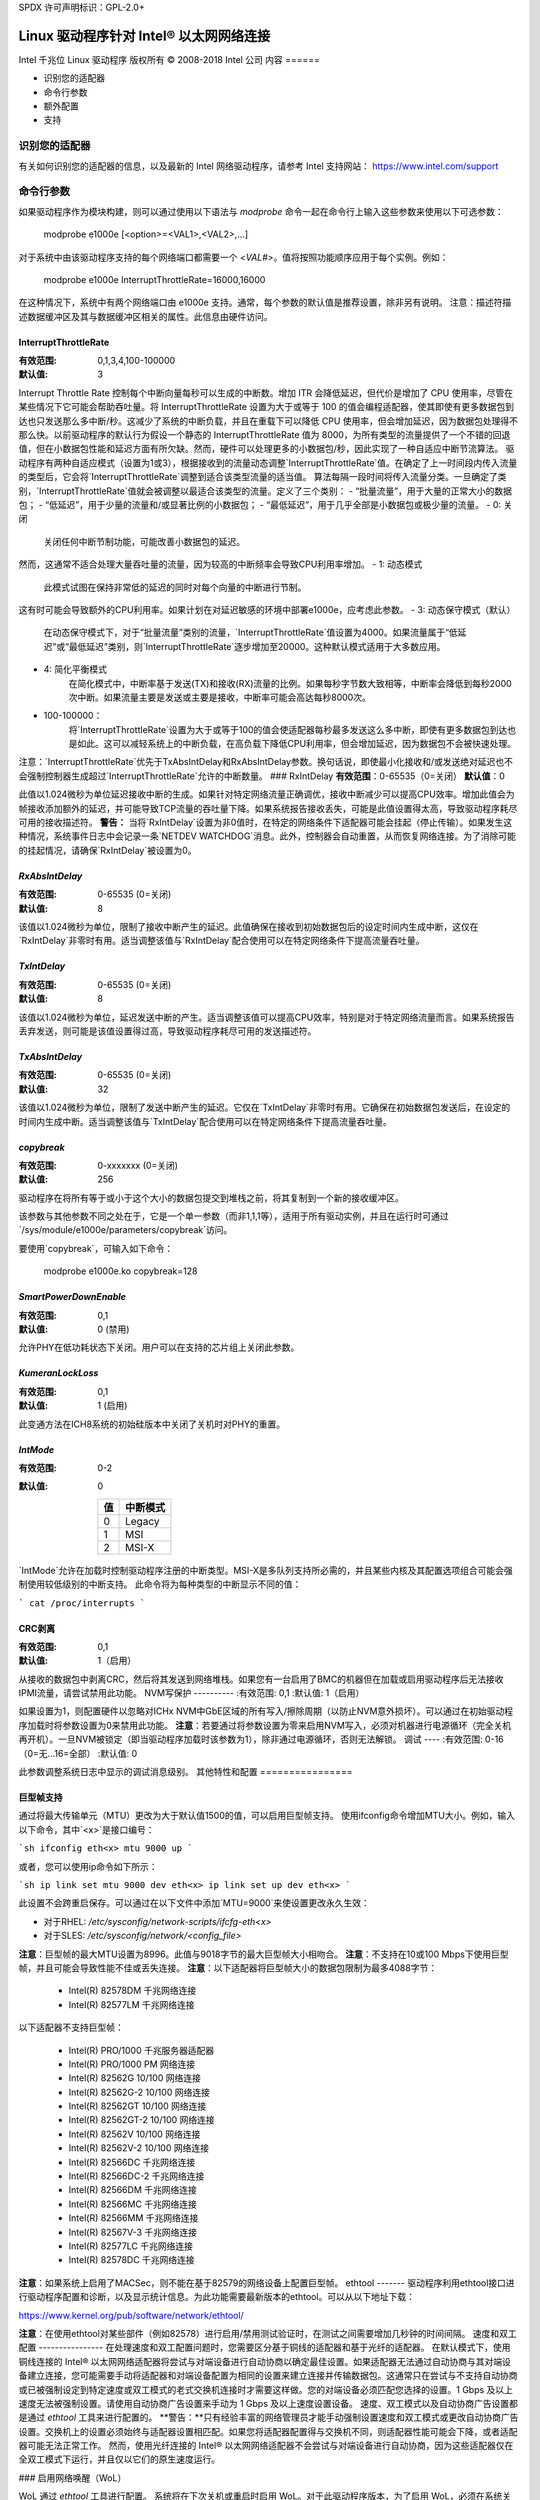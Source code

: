 SPDX 许可声明标识：GPL-2.0+ 

======================================
Linux 驱动程序针对 Intel® 以太网网络连接
======================================

Intel 千兆位 Linux 驱动程序  
版权所有 © 2008-2018 Intel 公司  
内容  
======

- 识别您的适配器
- 命令行参数
- 额外配置
- 支持

识别您的适配器  
==================  
有关如何识别您的适配器的信息，以及最新的 Intel 网络驱动程序，请参考 Intel 支持网站：  
https://www.intel.com/support  

命令行参数  
==================  
如果驱动程序作为模块构建，则可以通过使用以下语法与 `modprobe` 命令一起在命令行上输入这些参数来使用以下可选参数：  

    modprobe e1000e [<option>=<VAL1>,<VAL2>,...]

对于系统中由该驱动程序支持的每个网络端口都需要一个 `<VAL#>`。值将按照功能顺序应用于每个实例。例如：  

    modprobe e1000e InterruptThrottleRate=16000,16000  

在这种情况下，系统中有两个网络端口由 e1000e 支持。通常，每个参数的默认值是推荐设置，除非另有说明。  
注意：描述符描述数据缓冲区及其与数据缓冲区相关的属性。此信息由硬件访问。  

InterruptThrottleRate  
---------------------  
:有效范围: 0,1,3,4,100-100000  
:默认值: 3  

Interrupt Throttle Rate 控制每个中断向量每秒可以生成的中断数。增加 ITR 会降低延迟，但代价是增加了 CPU 使用率，尽管在某些情况下它可能会帮助吞吐量。将 InterruptThrottleRate 设置为大于或等于 100 的值会编程适配器，使其即使有更多数据包到达也只发送那么多中断/秒。这减少了系统的中断负载，并且在重载下可以降低 CPU 使用率，但会增加延迟，因为数据包处理得不那么快。以前驱动程序的默认行为假设一个静态的 InterruptThrottleRate 值为 8000，为所有类型的流量提供了一个不错的回退值，但在小数据包性能和延迟方面有所欠缺。然而，硬件可以处理更多的小数据包/秒，因此实现了一种自适应中断节流算法。
驱动程序有两种自适应模式（设置为1或3），根据接收到的流量动态调整`InterruptThrottleRate`值。在确定了上一时间段内传入流量的类型后，它会将`InterruptThrottleRate`调整到适合该类型流量的适当值。
算法每隔一段时间将传入流量分类。一旦确定了类别，`InterruptThrottleRate`值就会被调整以最适合该类型的流量。定义了三个类别：
- “批量流量”，用于大量的正常大小的数据包；
- “低延迟”，用于少量的流量和/或显著比例的小数据包；
- “最低延迟”，用于几乎全部是小数据包或极少量的流量。
- 0: 关闭
      关闭任何中断节制功能，可能改善小数据包的延迟。
然而，这通常不适合处理大量吞吐量的流量，因为较高的中断频率会导致CPU利用率增加。
- 1: 动态模式
      此模式试图在保持非常低的延迟的同时对每个向量的中断进行节制。
这有时可能会导致额外的CPU利用率。如果计划在对延迟敏感的环境中部署e1000e，应考虑此参数。
- 3: 动态保守模式（默认）
      在动态保守模式下，对于“批量流量”类别的流量，`InterruptThrottleRate`值设置为4000。如果流量属于“低延迟”或“最低延迟”类别，则`InterruptThrottleRate`逐步增加至20000。这种默认模式适用于大多数应用。
- 4: 简化平衡模式
      在简化模式中，中断率基于发送(TX)和接收(RX)流量的比例。如果每秒字节数大致相等，中断率会降低到每秒2000次中断。如果流量主要是发送或主要是接收，中断率可能会高达每秒8000次。
- 100-100000：
      将`InterruptThrottleRate`设置为大于或等于100的值会使适配器每秒最多发送这么多中断，即使有更多数据包到达也是如此。这可以减轻系统上的中断负载，在高负载下降低CPU利用率，但会增加延迟，因为数据包不会被快速处理。
注意：`InterruptThrottleRate`优先于TxAbsIntDelay和RxAbsIntDelay参数。换句话说，即使最小化接收和/或发送绝对延迟也不会强制控制器生成超过`InterruptThrottleRate`允许的中断数量。
### RxIntDelay
**有效范围**：0-65535（0=关闭）
**默认值**：0

此值以1.024微秒为单位延迟接收中断的生成。如果针对特定网络流量正确调优，接收中断减少可以提高CPU效率。增加此值会为帧接收添加额外的延迟，并可能导致TCP流量的吞吐量下降。如果系统报告接收丢失，可能是此值设置得太高，导致驱动程序耗尽可用的接收描述符。
**警告：** 当将`RxIntDelay`设置为非0值时，在特定的网络条件下适配器可能会挂起（停止传输）。如果发生这种情况，系统事件日志中会记录一条`NETDEV WATCHDOG`消息。此外，控制器会自动重置，从而恢复网络连接。为了消除可能的挂起情况，请确保`RxIntDelay`被设置为0。

`RxAbsIntDelay`
--------------
:有效范围: 0-65535 (0=关闭)
:默认值: 8

该值以1.024微秒为单位，限制了接收中断产生的延迟。此值确保在接收到初始数据包后的设定时间内生成中断，这仅在`RxIntDelay`非零时有用。适当调整该值与`RxIntDelay`配合使用可以在特定网络条件下提高流量吞吐量。

`TxIntDelay`
-----------
:有效范围: 0-65535 (0=关闭)
:默认值: 8

该值以1.024微秒为单位，延迟发送中断的产生。适当调整该值可以提高CPU效率，特别是对于特定网络流量而言。如果系统报告丢弃发送，则可能是该值设置得过高，导致驱动程序耗尽可用的发送描述符。

`TxAbsIntDelay`
--------------
:有效范围: 0-65535 (0=关闭)
:默认值: 32

该值以1.024微秒为单位，限制了发送中断产生的延迟。它仅在`TxIntDelay`非零时有用。它确保在初始数据包发送后，在设定的时间内生成中断。适当调整该值与`TxIntDelay`配合使用可以在特定网络条件下提高流量吞吐量。

`copybreak`
----------
:有效范围: 0-xxxxxxx (0=关闭)
:默认值: 256

驱动程序在将所有等于或小于这个大小的数据包提交到堆栈之前，将其复制到一个新的接收缓冲区。

该参数与其他参数不同之处在于，它是一个单一参数（而非1,1,1等），适用于所有驱动实例，并且在运行时可通过`/sys/module/e1000e/parameters/copybreak`访问。

要使用`copybreak`，可输入如下命令：

    modprobe e1000e.ko copybreak=128

`SmartPowerDownEnable`
---------------------
:有效范围: 0,1
:默认值: 0 (禁用)

允许PHY在低功耗状态下关闭。用户可以在支持的芯片组上关闭此参数。

`KumeranLockLoss`
---------------
:有效范围: 0,1
:默认值: 1 (启用)

此变通方法在ICH8系统的初始硅版本中关闭了关机时对PHY的重置。

`IntMode`
-------
:有效范围: 0-2
:默认值: 0

   +-------+----------------+
   | 值    | 中断模式       |
   +=======+================+
   |   0   |     Legacy     |
   +-------+----------------+
   |   1   |       MSI      |
   +-------+----------------+
   |   2   |      MSI-X     |
   +-------+----------------+

`IntMode`允许在加载时控制驱动程序注册的中断类型。MSI-X是多队列支持所必需的，并且某些内核及其配置选项组合可能会强制使用较低级别的中断支持。
此命令将为每种类型的中断显示不同的值：

```
cat /proc/interrupts
```

CRC剥离
--------
:有效范围: 0,1
:默认值: 1（启用）

从接收的数据包中剥离CRC，然后将其发送到网络堆栈。如果您有一台启用了BMC的机器但在加载或启用驱动程序后无法接收IPMI流量，请尝试禁用此功能。
NVM写保护
----------
:有效范围: 0,1
:默认值: 1（启用）

如果设置为1，则配置硬件以忽略对ICHx NVM中GbE区域的所有写入/擦除周期（以防止NVM意外损坏）。可以通过在初始驱动程序加载时将参数设置为0来禁用此功能。
**注意**：若要通过将参数设置为零来启用NVM写入，必须对机器进行电源循环（完全关机再开机）。一旦NVM被锁定（即当驱动程序加载时该参数为1），除非通过电源循环，否则无法解锁。
调试
----
:有效范围: 0-16（0=无...16=全部）
:默认值: 0

此参数调整系统日志中显示的调试消息级别。
其他特性和配置
================

巨型帧支持
-----------
通过将最大传输单元（MTU）更改为大于默认值1500的值，可以启用巨型帧支持。
使用ifconfig命令增加MTU大小。例如，输入以下命令，其中`<x>`是接口编号：

```sh
ifconfig eth<x> mtu 9000 up
```

或者，您可以使用ip命令如下所示：

```sh
ip link set mtu 9000 dev eth<x>
ip link set up dev eth<x>
```

此设置不会跨重启保存。可以通过在以下文件中添加`MTU=9000`来使设置更改永久生效：

- 对于RHEL: `/etc/sysconfig/network-scripts/ifcfg-eth<x>`
- 对于SLES: `/etc/sysconfig/network/<config_file>`

**注意**：巨型帧的最大MTU设置为8996。此值与9018字节的最大巨型帧大小相吻合。
**注意**：不支持在10或100 Mbps下使用巨型帧，并且可能会导致性能不佳或丢失连接。
**注意**：以下适配器将巨型帧大小的数据包限制为最多4088字节：

  - Intel(R) 82578DM 千兆网络连接
  - Intel(R) 82577LM 千兆网络连接

以下适配器不支持巨型帧：

  - Intel(R) PRO/1000 千兆服务器适配器
  - Intel(R) PRO/1000 PM 网络连接
  - Intel(R) 82562G 10/100 网络连接
  - Intel(R) 82562G-2 10/100 网络连接
  - Intel(R) 82562GT 10/100 网络连接
  - Intel(R) 82562GT-2 10/100 网络连接
  - Intel(R) 82562V 10/100 网络连接
  - Intel(R) 82562V-2 10/100 网络连接
  - Intel(R) 82566DC 千兆网络连接
  - Intel(R) 82566DC-2 千兆网络连接
  - Intel(R) 82566DM 千兆网络连接
  - Intel(R) 82566MC 千兆网络连接
  - Intel(R) 82566MM 千兆网络连接
  - Intel(R) 82567V-3 千兆网络连接
  - Intel(R) 82577LC 千兆网络连接
  - Intel(R) 82578DC 千兆网络连接

**注意**：如果系统上启用了MACSec，则不能在基于82579的网络设备上配置巨型帧。
ethtool
-------
驱动程序利用ethtool接口进行驱动程序配置和诊断，以及显示统计信息。为此功能需要最新版本的ethtool。可以从以下地址下载：

https://www.kernel.org/pub/software/network/ethtool/

**注意**：在使用ethtool对某些部件（例如82578）进行启用/禁用测试验证时，在测试之间需要增加几秒钟的时间间隔。
速度和双工配置
----------------
在处理速度和双工配置问题时，您需要区分基于铜线的适配器和基于光纤的适配器。
在默认模式下，使用铜线连接的 Intel® 以太网网络适配器将尝试与对端设备进行自动协商以确定最佳设置。如果适配器无法通过自动协商与其对端设备建立连接，您可能需要手动将适配器和对端设备配置为相同的设置来建立连接并传输数据包。这通常只在尝试与不支持自动协商或已被强制设定到特定速度或双工模式的老式交换机连接时才需要这样做。您的对端设备必须匹配您选择的设置。1 Gbps 及以上速度无法被强制设置。请使用自动协商广告设置来手动为 1 Gbps 及以上速度设置设备。
速度、双工模式以及自动协商广告设置都是通过 `ethtool` 工具来进行配置的。
**警告：**只有经验丰富的网络管理员才能手动强制设置速度和双工模式或更改自动协商广告设置。交换机上的设置必须始终与适配器设置相匹配。如果您将适配器配置得与交换机不同，则适配器性能可能会下降，或者适配器可能无法正常工作。
然而，使用光纤连接的 Intel® 以太网网络适配器不会尝试与对端设备进行自动协商，因为这些适配器仅在全双工模式下运行，并且仅以它们的原生速度运行。

### 启用网络唤醒（WoL）

WoL 通过 `ethtool` 工具进行配置。
系统将在下次关机或重启时启用 WoL。对于此驱动程序版本，为了启用 WoL，必须在系统关机或挂起之前加载 e1000e 驱动程序。
**注意：**对于以下设备，仅支持端口 A 的网络唤醒：
- Intel® PRO/1000 PT 双端口网络连接
- Intel® PRO/1000 PT 双端口服务器连接
- Intel® PRO/1000 PT 双端口服务器适配器
- Intel® PRO/1000 PF 双端口服务器适配器
- Intel® PRO/1000 PT 四端口服务器适配器
- Intel® Gigabit PT 四端口服务器 ExpressModule

### 支持

有关一般信息，请访问 Intel 支持网站：
https://www.intel.com/support/

如果在支持的内核上使用支持的适配器时发现已发布源代码的问题，请将与问题相关的确切信息发送至 intel-wired-lan@lists.osuosl.org
